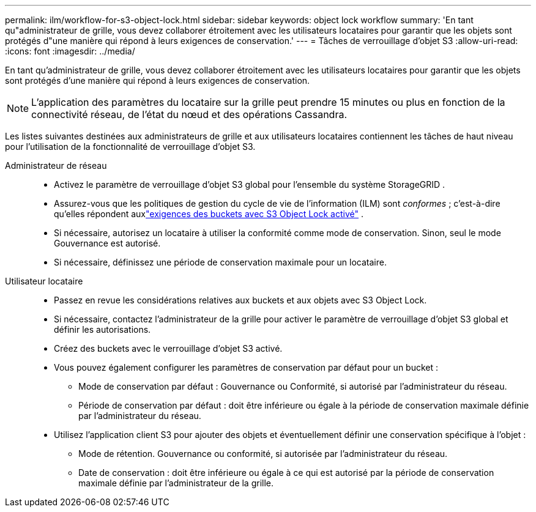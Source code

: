 ---
permalink: ilm/workflow-for-s3-object-lock.html 
sidebar: sidebar 
keywords: object lock workflow 
summary: 'En tant qu"administrateur de grille, vous devez collaborer étroitement avec les utilisateurs locataires pour garantir que les objets sont protégés d"une manière qui répond à leurs exigences de conservation.' 
---
= Tâches de verrouillage d'objet S3
:allow-uri-read: 
:icons: font
:imagesdir: ../media/


[role="lead"]
En tant qu'administrateur de grille, vous devez collaborer étroitement avec les utilisateurs locataires pour garantir que les objets sont protégés d'une manière qui répond à leurs exigences de conservation.


NOTE: L’application des paramètres du locataire sur la grille peut prendre 15 minutes ou plus en fonction de la connectivité réseau, de l’état du nœud et des opérations Cassandra.

Les listes suivantes destinées aux administrateurs de grille et aux utilisateurs locataires contiennent les tâches de haut niveau pour l'utilisation de la fonctionnalité de verrouillage d'objet S3.

Administrateur de réseau::
+
--
* Activez le paramètre de verrouillage d'objet S3 global pour l'ensemble du système StorageGRID .
* Assurez-vous que les politiques de gestion du cycle de vie de l'information (ILM) sont _conformes_ ; c'est-à-dire qu'elles répondent auxlink:../ilm/managing-objects-with-s3-object-lock.html["exigences des buckets avec S3 Object Lock activé"] .
* Si nécessaire, autorisez un locataire à utiliser la conformité comme mode de conservation.  Sinon, seul le mode Gouvernance est autorisé.
* Si nécessaire, définissez une période de conservation maximale pour un locataire.


--
Utilisateur locataire::
+
--
* Passez en revue les considérations relatives aux buckets et aux objets avec S3 Object Lock.
* Si nécessaire, contactez l'administrateur de la grille pour activer le paramètre de verrouillage d'objet S3 global et définir les autorisations.
* Créez des buckets avec le verrouillage d'objet S3 activé.
* Vous pouvez également configurer les paramètres de conservation par défaut pour un bucket :
+
** Mode de conservation par défaut : Gouvernance ou Conformité, si autorisé par l'administrateur du réseau.
** Période de conservation par défaut : doit être inférieure ou égale à la période de conservation maximale définie par l'administrateur du réseau.


* Utilisez l'application client S3 pour ajouter des objets et éventuellement définir une conservation spécifique à l'objet :
+
** Mode de rétention.  Gouvernance ou conformité, si autorisée par l'administrateur du réseau.
** Date de conservation : doit être inférieure ou égale à ce qui est autorisé par la période de conservation maximale définie par l'administrateur de la grille.




--

